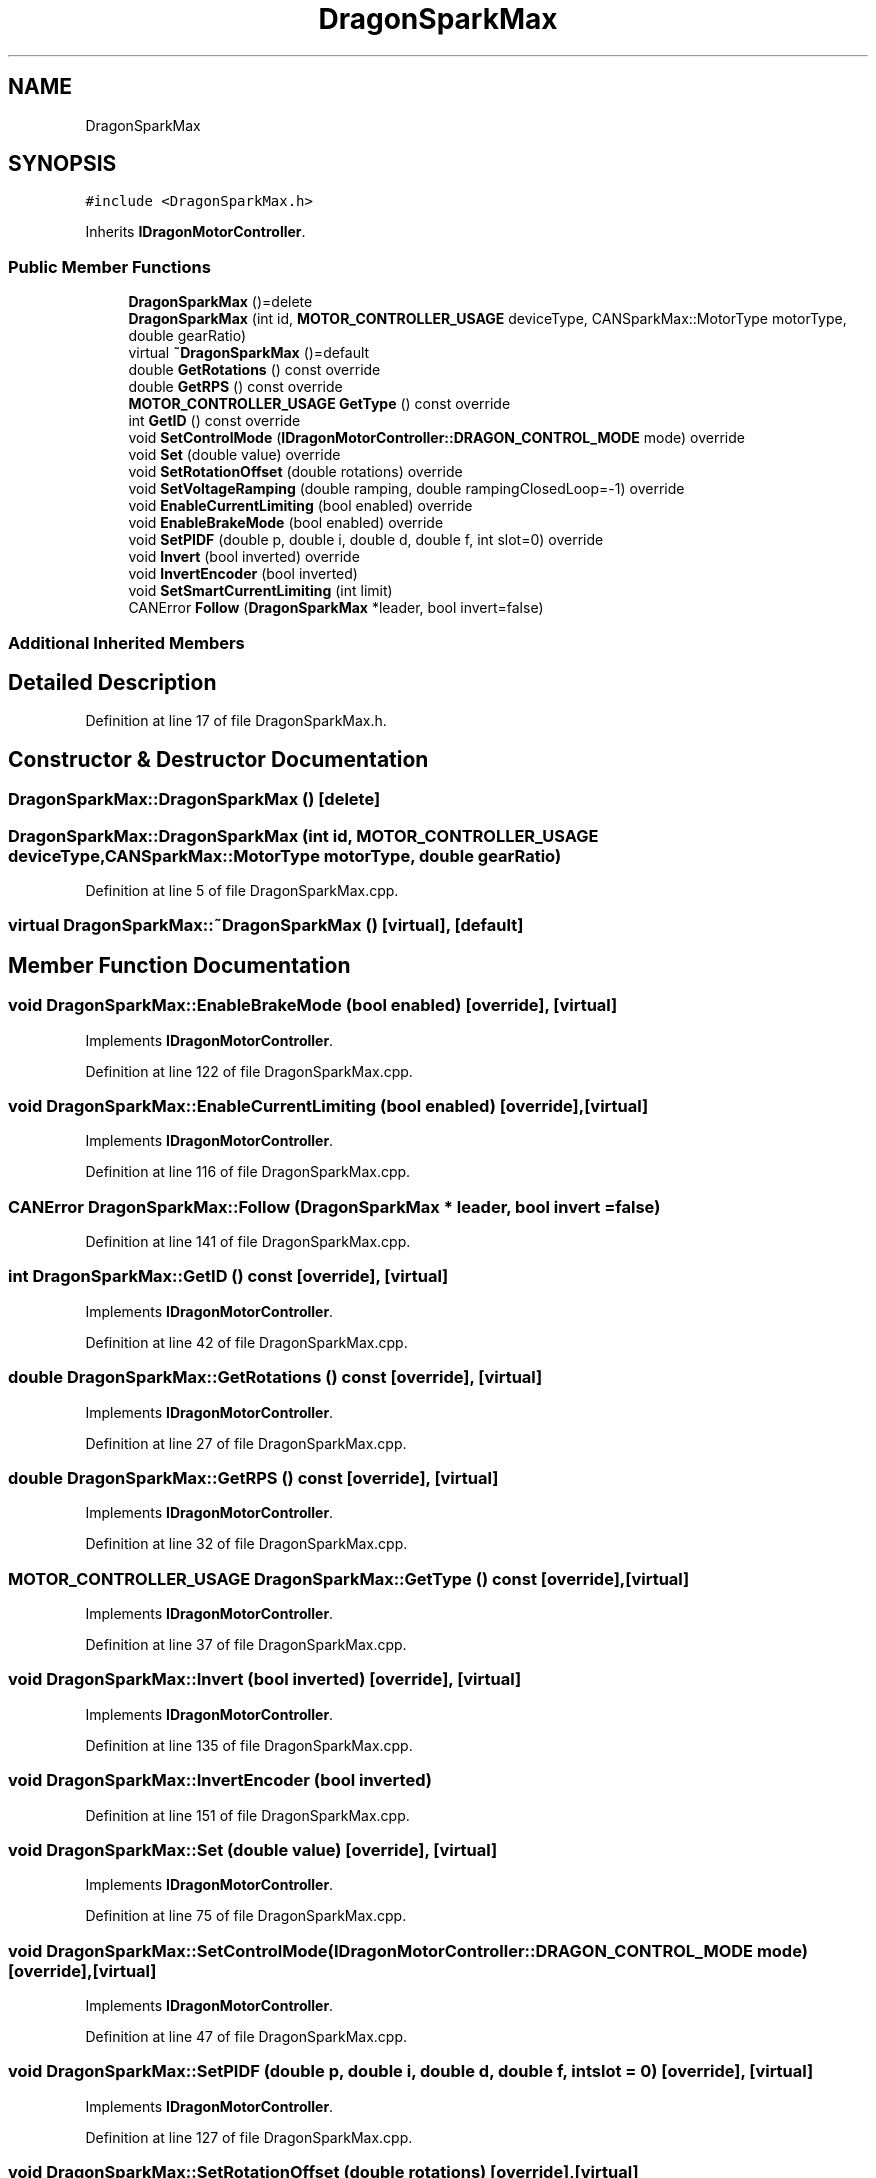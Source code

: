 .TH "DragonSparkMax" 3 "Thu Oct 31 2019" "2020 Template Project" \" -*- nroff -*-
.ad l
.nh
.SH NAME
DragonSparkMax
.SH SYNOPSIS
.br
.PP
.PP
\fC#include <DragonSparkMax\&.h>\fP
.PP
Inherits \fBIDragonMotorController\fP\&.
.SS "Public Member Functions"

.in +1c
.ti -1c
.RI "\fBDragonSparkMax\fP ()=delete"
.br
.ti -1c
.RI "\fBDragonSparkMax\fP (int id, \fBMOTOR_CONTROLLER_USAGE\fP deviceType, CANSparkMax::MotorType motorType, double gearRatio)"
.br
.ti -1c
.RI "virtual \fB~DragonSparkMax\fP ()=default"
.br
.ti -1c
.RI "double \fBGetRotations\fP () const override"
.br
.ti -1c
.RI "double \fBGetRPS\fP () const override"
.br
.ti -1c
.RI "\fBMOTOR_CONTROLLER_USAGE\fP \fBGetType\fP () const override"
.br
.ti -1c
.RI "int \fBGetID\fP () const override"
.br
.ti -1c
.RI "void \fBSetControlMode\fP (\fBIDragonMotorController::DRAGON_CONTROL_MODE\fP mode) override"
.br
.ti -1c
.RI "void \fBSet\fP (double value) override"
.br
.ti -1c
.RI "void \fBSetRotationOffset\fP (double rotations) override"
.br
.ti -1c
.RI "void \fBSetVoltageRamping\fP (double ramping, double rampingClosedLoop=\-1) override"
.br
.ti -1c
.RI "void \fBEnableCurrentLimiting\fP (bool enabled) override"
.br
.ti -1c
.RI "void \fBEnableBrakeMode\fP (bool enabled) override"
.br
.ti -1c
.RI "void \fBSetPIDF\fP (double p, double i, double d, double f, int slot=0) override"
.br
.ti -1c
.RI "void \fBInvert\fP (bool inverted) override"
.br
.ti -1c
.RI "void \fBInvertEncoder\fP (bool inverted)"
.br
.ti -1c
.RI "void \fBSetSmartCurrentLimiting\fP (int limit)"
.br
.ti -1c
.RI "CANError \fBFollow\fP (\fBDragonSparkMax\fP *leader, bool invert=false)"
.br
.in -1c
.SS "Additional Inherited Members"
.SH "Detailed Description"
.PP 
Definition at line 17 of file DragonSparkMax\&.h\&.
.SH "Constructor & Destructor Documentation"
.PP 
.SS "DragonSparkMax::DragonSparkMax ()\fC [delete]\fP"

.SS "DragonSparkMax::DragonSparkMax (int id, \fBMOTOR_CONTROLLER_USAGE\fP deviceType, CANSparkMax::MotorType motorType, double gearRatio)"

.PP
Definition at line 5 of file DragonSparkMax\&.cpp\&.
.SS "virtual DragonSparkMax::~DragonSparkMax ()\fC [virtual]\fP, \fC [default]\fP"

.SH "Member Function Documentation"
.PP 
.SS "void DragonSparkMax::EnableBrakeMode (bool enabled)\fC [override]\fP, \fC [virtual]\fP"

.PP
Implements \fBIDragonMotorController\fP\&.
.PP
Definition at line 122 of file DragonSparkMax\&.cpp\&.
.SS "void DragonSparkMax::EnableCurrentLimiting (bool enabled)\fC [override]\fP, \fC [virtual]\fP"

.PP
Implements \fBIDragonMotorController\fP\&.
.PP
Definition at line 116 of file DragonSparkMax\&.cpp\&.
.SS "CANError DragonSparkMax::Follow (\fBDragonSparkMax\fP * leader, bool invert = \fCfalse\fP)"

.PP
Definition at line 141 of file DragonSparkMax\&.cpp\&.
.SS "int DragonSparkMax::GetID () const\fC [override]\fP, \fC [virtual]\fP"

.PP
Implements \fBIDragonMotorController\fP\&.
.PP
Definition at line 42 of file DragonSparkMax\&.cpp\&.
.SS "double DragonSparkMax::GetRotations () const\fC [override]\fP, \fC [virtual]\fP"

.PP
Implements \fBIDragonMotorController\fP\&.
.PP
Definition at line 27 of file DragonSparkMax\&.cpp\&.
.SS "double DragonSparkMax::GetRPS () const\fC [override]\fP, \fC [virtual]\fP"

.PP
Implements \fBIDragonMotorController\fP\&.
.PP
Definition at line 32 of file DragonSparkMax\&.cpp\&.
.SS "\fBMOTOR_CONTROLLER_USAGE\fP DragonSparkMax::GetType () const\fC [override]\fP, \fC [virtual]\fP"

.PP
Implements \fBIDragonMotorController\fP\&.
.PP
Definition at line 37 of file DragonSparkMax\&.cpp\&.
.SS "void DragonSparkMax::Invert (bool inverted)\fC [override]\fP, \fC [virtual]\fP"

.PP
Implements \fBIDragonMotorController\fP\&.
.PP
Definition at line 135 of file DragonSparkMax\&.cpp\&.
.SS "void DragonSparkMax::InvertEncoder (bool inverted)"

.PP
Definition at line 151 of file DragonSparkMax\&.cpp\&.
.SS "void DragonSparkMax::Set (double value)\fC [override]\fP, \fC [virtual]\fP"

.PP
Implements \fBIDragonMotorController\fP\&.
.PP
Definition at line 75 of file DragonSparkMax\&.cpp\&.
.SS "void DragonSparkMax::SetControlMode (\fBIDragonMotorController::DRAGON_CONTROL_MODE\fP mode)\fC [override]\fP, \fC [virtual]\fP"

.PP
Implements \fBIDragonMotorController\fP\&.
.PP
Definition at line 47 of file DragonSparkMax\&.cpp\&.
.SS "void DragonSparkMax::SetPIDF (double p, double i, double d, double f, int slot = \fC0\fP)\fC [override]\fP, \fC [virtual]\fP"

.PP
Implements \fBIDragonMotorController\fP\&.
.PP
Definition at line 127 of file DragonSparkMax\&.cpp\&.
.SS "void DragonSparkMax::SetRotationOffset (double rotations)\fC [override]\fP, \fC [virtual]\fP"

.PP
Implements \fBIDragonMotorController\fP\&.
.PP
Definition at line 99 of file DragonSparkMax\&.cpp\&.
.SS "void DragonSparkMax::SetSmartCurrentLimiting (int limit)"

.PP
Definition at line 162 of file DragonSparkMax\&.cpp\&.
.SS "void DragonSparkMax::SetVoltageRamping (double ramping, double rampingClosedLoop = \fC\-1\fP)\fC [override]\fP, \fC [virtual]\fP"

.PP
Implements \fBIDragonMotorController\fP\&.
.PP
Definition at line 104 of file DragonSparkMax\&.cpp\&.

.SH "Author"
.PP 
Generated automatically by Doxygen for 2020 Template Project from the source code\&.
